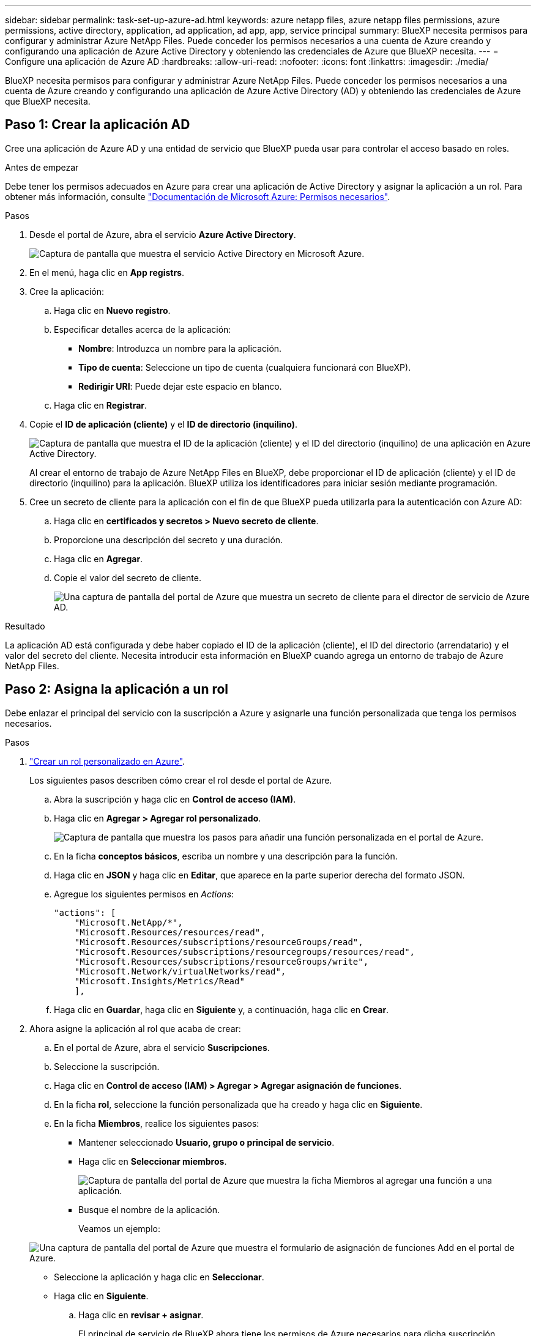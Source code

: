 ---
sidebar: sidebar 
permalink: task-set-up-azure-ad.html 
keywords: azure netapp files, azure netapp files permissions, azure permissions, active directory, application, ad application, ad app, app, service principal 
summary: BlueXP necesita permisos para configurar y administrar Azure NetApp Files. Puede conceder los permisos necesarios a una cuenta de Azure creando y configurando una aplicación de Azure Active Directory y obteniendo las credenciales de Azure que BlueXP necesita. 
---
= Configure una aplicación de Azure AD
:hardbreaks:
:allow-uri-read: 
:nofooter: 
:icons: font
:linkattrs: 
:imagesdir: ./media/


[role="lead"]
BlueXP necesita permisos para configurar y administrar Azure NetApp Files. Puede conceder los permisos necesarios a una cuenta de Azure creando y configurando una aplicación de Azure Active Directory (AD) y obteniendo las credenciales de Azure que BlueXP necesita.



== Paso 1: Crear la aplicación AD

Cree una aplicación de Azure AD y una entidad de servicio que BlueXP pueda usar para controlar el acceso basado en roles.

.Antes de empezar
Debe tener los permisos adecuados en Azure para crear una aplicación de Active Directory y asignar la aplicación a un rol. Para obtener más información, consulte https://docs.microsoft.com/en-us/azure/active-directory/develop/howto-create-service-principal-portal#required-permissions/["Documentación de Microsoft Azure: Permisos necesarios"^].

.Pasos
. Desde el portal de Azure, abra el servicio *Azure Active Directory*.
+
image:screenshot_azure_ad.gif["Captura de pantalla que muestra el servicio Active Directory en Microsoft Azure."]

. En el menú, haga clic en *App registrs*.
. Cree la aplicación:
+
.. Haga clic en *Nuevo registro*.
.. Especificar detalles acerca de la aplicación:
+
*** *Nombre*: Introduzca un nombre para la aplicación.
*** *Tipo de cuenta*: Seleccione un tipo de cuenta (cualquiera funcionará con BlueXP).
*** *Redirigir URI*: Puede dejar este espacio en blanco.


.. Haga clic en *Registrar*.


. Copie el *ID de aplicación (cliente)* y el *ID de directorio (inquilino)*.
+
image:screenshot_anf_app_ids.gif["Captura de pantalla que muestra el ID de la aplicación (cliente) y el ID del directorio (inquilino) de una aplicación en Azure Active Directory."]

+
Al crear el entorno de trabajo de Azure NetApp Files en BlueXP, debe proporcionar el ID de aplicación (cliente) y el ID de directorio (inquilino) para la aplicación. BlueXP utiliza los identificadores para iniciar sesión mediante programación.

. Cree un secreto de cliente para la aplicación con el fin de que BlueXP pueda utilizarla para la autenticación con Azure AD:
+
.. Haga clic en *certificados y secretos > Nuevo secreto de cliente*.
.. Proporcione una descripción del secreto y una duración.
.. Haga clic en *Agregar*.
.. Copie el valor del secreto de cliente.
+
image:screenshot_anf_client_secret.gif["Una captura de pantalla del portal de Azure que muestra un secreto de cliente para el director de servicio de Azure AD."]





.Resultado
La aplicación AD está configurada y debe haber copiado el ID de la aplicación (cliente), el ID del directorio (arrendatario) y el valor del secreto del cliente. Necesita introducir esta información en BlueXP cuando agrega un entorno de trabajo de Azure NetApp Files.



== Paso 2: Asigna la aplicación a un rol

Debe enlazar el principal del servicio con la suscripción a Azure y asignarle una función personalizada que tenga los permisos necesarios.

.Pasos
. https://docs.microsoft.com/en-us/azure/role-based-access-control/custom-roles["Crear un rol personalizado en Azure"^].
+
Los siguientes pasos describen cómo crear el rol desde el portal de Azure.

+
.. Abra la suscripción y haga clic en *Control de acceso (IAM)*.
.. Haga clic en *Agregar > Agregar rol personalizado*.
+
image:screenshot_azure_access_control.gif["Captura de pantalla que muestra los pasos para añadir una función personalizada en el portal de Azure."]

.. En la ficha *conceptos básicos*, escriba un nombre y una descripción para la función.
.. Haga clic en *JSON* y haga clic en *Editar*, que aparece en la parte superior derecha del formato JSON.
.. Agregue los siguientes permisos en _Actions_:
+
[source, json]
----
"actions": [
    "Microsoft.NetApp/*",
    "Microsoft.Resources/resources/read",
    "Microsoft.Resources/subscriptions/resourceGroups/read",
    "Microsoft.Resources/subscriptions/resourcegroups/resources/read",
    "Microsoft.Resources/subscriptions/resourceGroups/write",
    "Microsoft.Network/virtualNetworks/read",
    "Microsoft.Insights/Metrics/Read"
    ],
----
.. Haga clic en *Guardar*, haga clic en *Siguiente* y, a continuación, haga clic en *Crear*.


. Ahora asigne la aplicación al rol que acaba de crear:
+
.. En el portal de Azure, abra el servicio *Suscripciones*.
.. Seleccione la suscripción.
.. Haga clic en *Control de acceso (IAM) > Agregar > Agregar asignación de funciones*.
.. En la ficha *rol*, seleccione la función personalizada que ha creado y haga clic en *Siguiente*.
.. En la ficha *Miembros*, realice los siguientes pasos:
+
*** Mantener seleccionado *Usuario, grupo o principal de servicio*.
*** Haga clic en *Seleccionar miembros*.
+
image:screenshot-azure-anf-role.png["Captura de pantalla del portal de Azure que muestra la ficha Miembros al agregar una función a una aplicación."]

*** Busque el nombre de la aplicación.
+
Veamos un ejemplo:

+
image:screenshot_anf_app_role.png["Una captura de pantalla del portal de Azure que muestra el formulario de asignación de funciones Add en el portal de Azure."]

*** Seleccione la aplicación y haga clic en *Seleccionar*.
*** Haga clic en *Siguiente*.


.. Haga clic en *revisar + asignar*.
+
El principal de servicio de BlueXP ahora tiene los permisos de Azure necesarios para dicha suscripción.







== Paso 3: Añade las credenciales a BlueXP

Al crear el entorno de trabajo de Azure NetApp Files, se le pedirá que seleccione las credenciales asociadas al principal del servicio. Debe añadir estas credenciales a BlueXP antes de crear el entorno de trabajo.

.Pasos
. En la parte superior derecha de la consola de BlueXP, haga clic en el icono Configuración y seleccione *credenciales*.
+
image:screenshot_settings_icon.gif["Captura de pantalla que muestra el icono Configuración en la parte superior derecha de la consola BlueXP."]

. Haga clic en *Agregar credenciales* y siga los pasos del asistente.
+
.. *Ubicación de credenciales*: Seleccione *Microsoft Azure > BlueXP*.
.. *Definir credenciales*: Introduzca información acerca del principal de servicio de Azure Active Directory que otorga los permisos necesarios:
+
*** Secreto de cliente
*** ID de aplicación (cliente)
*** ID de directorio (inquilino)
+
Debería haber capturado esta información cuando usted <<Create the AD application,Se creó la aplicación AD>>.



.. *Revisión*: Confirme los detalles acerca de las nuevas credenciales y haga clic en *Agregar*.



